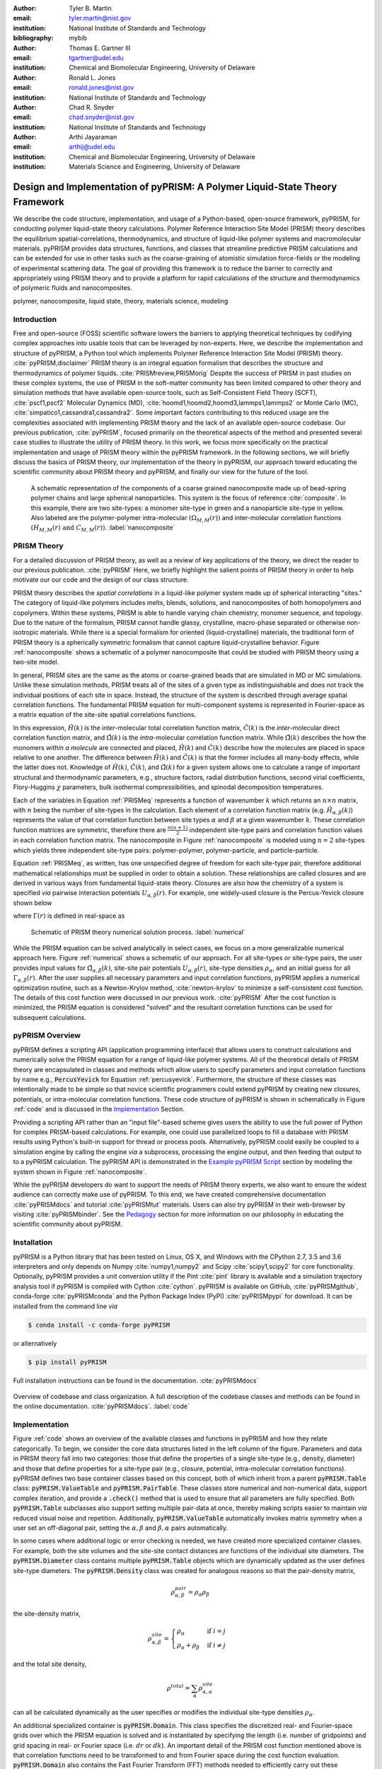 :author: Tyler B. Martin
:email: tyler.martin@nist.gov
:institution: National Institute of Standards and Technology
:bibliography: mybib

:author: Thomas E. Gartner III
:email: tgartner@udel.edu
:institution: Chemical and Biomolecular Engineering, University of Delaware

:author: Ronald L. Jones
:email: ronald.jones@nist.gov
:institution: National Institute of Standards and Technology

:author: Chad R. Snyder
:email: chad.snyder@nist.gov
:institution: National Institute of Standards and Technology

:author: Arthi Jayaraman
:email: arthij@udel.edu
:institution: Chemical and Biomolecular Engineering, University of Delaware
:institution: Materials Science and Engineering, University of Delaware


-----------------------------------------------------------------------------
Design and Implementation of pyPRISM: A Polymer Liquid-State Theory Framework
-----------------------------------------------------------------------------

.. class:: abstract

    We describe the code structure, implementation, and usage of a Python-based,
    open-source framework, pyPRISM, for conducting polymer liquid-state theory
    calculations. Polymer Reference Interaction Site Model (PRISM) theory
    describes the equilibrium spatial-correlations, thermodynamics, and
    structure of liquid-like polymer systems and macromolecular materials.
    pyPRISM provides data structures, functions, and classes that streamline
    predictive PRISM calculations and can be extended for use in other tasks
    such as the coarse-graining of atomistic simulation force-fields or the
    modeling of experimental scattering data. The goal of providing this
    framework is to reduce the barrier to correctly and appropriately using
    PRISM theory and to provide a platform for rapid calculations of the
    structure and thermodynamics of polymeric fluids and nanocomposites.  

.. class:: keywords

    polymer, nanocomposite, liquid state, theory, materials science, modeling

Introduction
------------

Free and open-source (FOSS) scientific software lowers the barriers to applying
theoretical techniques by codifying complex approaches into usable tools that
can be leveraged by non-experts. Here, we describe the implementation and
structure of pyPRISM, a Python tool which implements Polymer Reference
Interaction Site Model (PRISM) theory. :cite:`pyPRISM,disclaimer` PRISM theory
is an integral equation formalism that describes the structure and
thermodynamics of polymer liquids. :cite:`PRISMreview,PRISMorig` Despite the
success of PRISM in past studies on these complex systems, the use of PRISM in
the soft-matter community has been limited compared to other theory and
simulation methods that have available open-source tools, such as
Self-Consistent Field Theory (SCFT), :cite:`pscf1,pscf2` Molecular Dynamics
(MD), :cite:`hoomd1,hoomd2,hoomd3,lammps1,lammps2` or Monte Carlo (MC),
:cite:`simpatico1,cassandra1,cassandra2`. Some important factors contributing to
this reduced usage are the complexities associated with implementing PRISM
theory and the lack of an available open-source codebase. Our previous
publication, :cite:`pyPRISM`, focused primarily on the theoretical aspects of
the method and presented several case studies to illustrate the utility of PRISM
theory. In this work, we focus more specifically on the practical implementation
and usage of PRISM theory within the pyPRISM framework. In the following
sections, we will briefly discuss the basics of PRISM theory, our implementation
of the theory in pyPRISM, our approach toward educating the scientific community
about PRISM theory and pyPRISM, and finally our view for the future of the tool.

.. figure:: figure1.pdf
    :scale: 60%
    
    A schematic representation of the components of a coarse grained
    nanocomposite made up of bead-spring polymer chains and large spherical
    nanoparticles. This system is the focus of reference :cite:`composite`. In
    this example, there are two site-types: a monomer site-type in green and a
    nanoparticle site-type in yellow. Also labeled are the polymer-polymer
    intra-molecular :math:`\left( \Omega_{M,M}(r) \right)` and inter-molecular
    correlation functions :math:`\left( H_{M,M}(r) \ \text{and} \ C_{M,M}(r)
    \right)`. :label:`nanocomposite` 


PRISM Theory
------------

For a detailed discussion of PRISM theory, as well as a review of key
applications of the theory, we direct the reader to our previous publication.
:cite:`pyPRISM` Here, we briefly highlight the salient points of PRISM theory in
order to help motivate our our code and the design of our class structure.

PRISM theory describes the *spatial correlations* in a liquid-like polymer
system made up of spherical interacting "sites." The category of liquid-like
polymers includes melts, blends, solutions, and nanocomposites of both
homopolymers and copolymers. Within these systems, PRISM is able to handle
varying chain chemistry, monomer sequence, and topology. Due to the nature of
the formalism, PRISM cannot handle glassy, crystalline, macro-phase separated or
otherwise non-isotropic materials. While there is a special formalism for
oriented (liquid-crystalline) materials, the traditional form of PRISM theory is
a spherically symmetric formalism that cannot capture liquid-crystalline
behavior. Figure :ref:`nanocomposite` shows a schematic of a polymer
nanocomposite that could be studied with PRISM theory using a two-site model. 

In general, PRISM sites are the same as the atoms or coarse-grained beads that
are simulated in MD or MC simulations. Unlike these simulation methods, PRISM
treats all of the sites of a given type as indistinguishable and does not track
the individual positions of each site in space. Instead, the structure of the
system is described through average spatial correlation functions. The
fundamental PRISM equation for multi-component systems is represented in
Fourier-space as a matrix equation of the site-site spatial correlations
functions.

.. math::
    :label: PRISMeq

    \hat{H}(k)  = \hat{\Omega}(k) \hat{C}(k) 
                  \left[ \hat{\Omega}(k) + \hat{H}(k) \right]

In this expression, :math:`\hat{H}(k)` is the *inter*-molecular total
correlation function matrix, :math:`\hat{C}(k)` is the *inter*-molecular direct
correlation function matrix, and :math:`\hat{\Omega}(k)` is the
*intra*-molecular correlation function matrix. While :math:`\hat{\Omega}(k)`
describes the how the monomers *within a molecule* are connected and
placed, :math:`\hat{H}(k)` and  :math:`\hat{C}(k)` describe how the molecules
are placed in space relative to one another. The difference between
:math:`\hat{H}(k)` and :math:`\hat{C}(k)` is that the former includes all
many-body effects, while the latter does not.  Knowledge of :math:`\hat{H}(k)`,
:math:`\hat{C}(k)`, and :math:`\hat{\Omega}(k)` for a given system allows one to
calculate a range of important structural and thermodynamic parameters, e.g.,
structure factors, radial distribution functions, second virial coefficients,
Flory-Huggins :math:`\chi` parameters, bulk isothermal compressibilities, and
spinodal decomposition temperatures.  

Each of the variables in Equation :ref:`PRISMeq` represents a function of
wavenumber :math:`k` which returns an :math:`n \times n` matrix, with :math:`n`
being the number of site-types in the calculation. Each element of a correlation
function matrix (e.g. :math:`\hat{H}_{\alpha,\beta}(k)`) represents the value
of that correlation function between site types :math:`\alpha` and :math:`\beta`
at a given wavenumber :math:`k`. These correlation function matrices are
symmetric, therefore there are :math:`\frac{n(n+1)}{2}` independent site-type
pairs and correlation function values in each correlation function matrix.  The
nanocomposite in Figure :ref:`nanocomposite` is  modeled using :math:`n=2`
site-types which yields three independent site-type pairs: polymer-polymer,
polymer-particle, and particle-particle.  

Equation :ref:`PRISMeq`, as written, has one unspecified degree of freedom for
each site-type pair, therefore additional mathematical relationships 
must be supplied in order to obtain a solution. These relationships are 
called closures and are derived in various ways from fundamental liquid-state 
theory. Closures are also how the chemistry of a system is specified *via* 
pairwise interaction potentials :math:`U_{\alpha,\beta}(r)`. For example, one
widely-used closure is the Percus-Yevick closure shown below

.. math:: 
    :label: percusyevick

    C_{\alpha,\beta}(r) = \left(e^{-U_{\alpha,\beta}(r)} - 1.0 \right) 
                          \left(1.0 + \Gamma_{\alpha,\beta}(r) \right)

where :math:`\Gamma(r)` is defined in real-space as

.. math::
    :label: gamma

    \Gamma_{\alpha,\beta}(r) = H_{\alpha,\beta}(r) - C_{\alpha,\beta}(r)

.. figure:: figure2.pdf

    Schematic of PRISM theory numerical solution process. :label:`numerical`

While the PRISM equation can be solved analytically in select cases, we focus on
a more generalizable numerical approach here. Figure :ref:`numerical` shows a
schematic of our approach. For all site-types or site-type pairs, the user
provides input values for :math:`\hat{\Omega}_{\alpha,\beta}(k)`, site-site pair
potentials :math:`U_{\alpha,\beta}(r)`, site-type densities
:math:`\rho_{\alpha}`, and an initial guess for all
:math:`\Gamma_{\alpha,\beta}(r)`.  After the user supplies all necessary
parameters and input correlation functions, pyPRISM applies a numerical
optimization routine, such as a Newton-Krylov method, :cite:`newton-krylov` to
minimize a self-consistent cost function. The details of this cost function were
discussed in our previous work. :cite:`pyPRISM` After the cost function is
minimized, the PRISM equation is considered "solved" and the resultant
correlation functions can be used for subsequent calculations. 

pyPRISM Overview
----------------

pyPRISM defines a scripting API (application programming interface) that allows
users to construct calculations and numerically solve the PRISM equation for a
range of liquid-like polymer systems. All of the theoretical details of PRISM
theory are encapsulated in classes and methods which allow users to specify
parameters and input correlation functions by name e.g., :code:`PercusYevick`
for Equation :ref:`percusyevick`. Furthermore, the structure of these classes
was intentionally made to be simple so that novice scientific programmers could
extend pyPRISM by creating new closures, potentials, or intra-molecular
correlation functions. These code structure of pyPRISM is shown in schematically
in Figure :ref:`code` and is discussed in the `Implementation`_ Section. 

Providing a scripting API rather than an "input file"-based scheme gives users
the ability to use the full power of Python for complex PRISM-based
calculations. For example, one could use parallelized loops to fill a database
with PRISM results using Python's built-in support for thread or process pools.
Alternatively, pyPRISM could easily be coupled to a simulation engine by calling
the engine *via* a subprocess, processing the engine output, and then feeding
that output to to a pyPRISM calculation. The pyPRISM API is demonstrated in the
`Example pyPRISM Script`_ section by modeling the system shown in Figure
:ref:`nanocomposite`.

While the pyPRISM developers do want to support the needs of PRISM theory
experts, we also want to ensure the widest audience can correctly make use of
pyPRISM. To this end, we have created comprehensive documentation
:cite:`pyPRISMdocs` and tutorial :cite:`pyPRISMtut` materials. Users can also
try pyPRISM in their web-browser by visiting :cite:`pyPRISMbinder`. See the
`Pedagogy`_ section for more information on our philosophy in educating the
scientific community about pyPRISM.

Installation
------------

pyPRISM is a Python library that has been tested on Linux, OS X, and Windows
with the CPython 2.7, 3.5 and 3.6 interpreters and only depends on
Numpy :cite:`numpy1,numpy2` and Scipy :cite:`scipy1,scipy2` for core
functionality.  Optionally, pyPRISM provides a unit conversion utility if the
Pint :cite:`pint` library is available and a simulation trajectory analysis
tool if pyPRISM is compiled with Cython :cite:`cython`. pyPRISM is available on
GitHub, :cite:`pyPRISMgithub`,  conda-forge :cite:`pyPRISMconda` and the Python
Package Index (PyPI) :cite:`pyPRISMpypi` for download. It can be installed from
the command line *via*

.. code:: sh

    $ conda install -c conda-forge pyPRISM


or alternatively

.. code:: sh

    $ pip install pyPRISM

Full installation instructions can be found in the documentation.
:cite:`pyPRISMdocs`

.. figure:: figure3.pdf
    :figclass: w
    :align: center
    :scale: 40%

    Overview of codebase and class organization. A full description of the
    codebase classes and methods can be found in the online documentation.
    :cite:`pyPRISMdocs`. :label:`code`

Implementation
--------------


Figure :ref:`code` shows an overview of the available classes and functions in
pyPRISM and how they relate categorically. To begin, we consider the core data
structures listed in the left column of the figure. Parameters and data in PRISM
theory fall into two categories: those that define the properties of a single
site-type (e.g., density, diameter) and those that define properties for a
site-type pair (e.g., closure, potential, intra-molecular correlation
functions). pyPRISM defines two base container classes based on this concept,
both of which inherit from a parent :code:`pyPRISM.Table` class:
:code:`pyPRISM.ValueTable` and :code:`pyPRISM.PairTable`. These classes store
numerical and non-numerical data, support complex iteration, and provide a
:code:`.check()` method that is used to ensure that all parameters are fully
specified. Both :code:`pyPRISM.Table` subclasses also support setting multiple
pair-data at once, thereby making scripts easier to maintain *via* reduced
visual noise and repetition.  Additionally, :code:`pyPRISM.ValueTable`
automatically invokes matrix symmetry when a user set an off-diagonal pair,
setting the :math:`\alpha,\beta` and :math:`\beta,\alpha` pairs automatically. 

.. code:: python
    :linenos:

    '''
    Example of pyPRISM.ValueTable usage
    '''

    import pyPRISM

    PT = pyPRISM.PairTable(types=['A','B','C'],
                           name='potential')

    # Set the A-A pair
    PT['A','A'] = 'Lennard-Jones'

    # Set the B-A, A-B, B-B, B-C, and C-B pairs
    PT['B',['A','B','C'] ] = 'Weeks-Chandler-Andersen'

    try:
        # Raises ValueError b/c not all pairs are set
        PT.check() 
    except ValueError:
        print('Not all pairs are set in ValueTable!')

    # Set the C-A, A-C, C-C pairs
    PT['C',['A','C']]  = 'Exponential'

    # No-op as all pairs are set
    PT.check() 

    for i,t,v in PT.iterpairs():
        print('{} {}-{} is {}'.format(i,t[0],t[1],v))

    # The above loop prints the following:
    #   (0, 0) A-A is Lennard-Jones
    #   (0, 1) A-B is Weeks-Chandler-Andersen
    #   (0, 2) A-C is Exponential
    #   (1, 1) B-B is Weeks-Chandler-Andersen
    #   (1, 2) B-C is Weeks-Chandler-Andersen
    #   (2, 2) C-C is Exponential

    for i,t,v in PT.iterpairs(full=True):
        print('{} {}-{} is {}'.format(i,t[0],t[1],v))

    # The above loop prints the following:
    #   (0, 0) A-A is Lennard-Jones
    #   (0, 1) A-B is Weeks-Chandler-Andersen
    #   (0, 2) A-C is Exponential
    #   (1, 0) B-A is Weeks-Chandler-Andersen
    #   (1, 1) B-B is Weeks-Chandler-Andersen
    #   (1, 2) B-C is Weeks-Chandler-Andersen
    #   (2, 0) C-A is Exponential
    #   (2, 1) C-B is Weeks-Chandler-Andersen
    #   (2, 2) C-C is Exponential

In some cases where additional logic or error checking is needed, we have
created more specialized container classes. For example, both the site volumes
and the site-site contact distances are functions of the individual site
diameters. The :code:`pyPRISM.Diameter` class contains multiple
:code:`pyPRISM.Table` objects which are dynamically updated as the user defines
site-type diameters. The :code:`pyPRISM.Density` class was created for analogous
reasons so that the pair-density matrix, 

.. math::

    \rho^{pair}_{\alpha,\beta} = \rho_{\alpha} \rho_{\beta}

the site-density matrix, 

.. math::

    \rho^{site}_{\alpha,\beta} = 
        \begin{cases}
            \rho_{\alpha}                & \text{if } i = j \\
            \rho_{\alpha} + \rho_{\beta} & \text{if } i \neq j
        \end{cases}

and the total site density,

.. math::
        
    \rho^{total} = \sum_{\alpha} \rho^{site}_{\alpha,\alpha}

can all be calculated dynamically as the user specifies or modifies the
individual site-type densities :math:`\rho_{\alpha}`.

An additional specialized container is :code:`pyPRISM.Domain`. This class
specifies the discretized real- and Fourier-space grids over which the PRISM
equation is solved and is instantiated by specifying the length (i.e. number of
gridpoints) and grid spacing in real- or Fourier space (i.e. :math:`dr` or
:math:`dk`). An important detail of the PRISM cost function mentioned above is
that correlation functions need to be transformed to and from Fourier space
during the cost function evaluation. :code:`pyPRISM.Domain` also contains the
Fast Fourier Transform (FFT) methods needed to efficiently carry out these
transforms. The mathematics behind these FFTs, which are implemented as Type II
and III Discrete Sine Transforms (DST-II and DST-III), are discussed in our
previous work. :cite:`pyPRISM`

The :code:`pyPRISM.System` class contains multiple :code:`pyPRISM.ValueTable`
and :code:`pyPRISM.PairTable` objects in addition to the specialized container
classes described above. The goal of the :code:`pyPRISM.System` class is to be a
super-container that can validate that a system is fully and correctly
specified before allowing the user to attempt to solve the PRISM equations.

While :code:`pyPRISM.System` primarily houses input property tables,
:code:`pyPRISM.PRISM` represents a fully specified PRISM calculation and
contains the cost function to be numerically minimized. The correlation
functions shown in Equation :ref:`PRISMeq` are stored in the
:code:`pyPRISM.PRISM` object as :code:`pyPRISM.MatrixArray` objects which are
similar to :code:`pyPRISM.ValueTable` objects, but with a focus on mathematics
rather than storage. :code:`pyPRISM.MatrixArray` objects can only contain
numerical data and provide many operators and methods which simplify PRISM
theory mathematics. In particular, they satisfy the need for easy access to both
the matrix and pair-function representations of the correlation functions, shown
schematically in Figure :ref:`matrixarray` . The former is necessary for
carrying out the mathematics of the PRISM equation (Equation :ref:`PRISMeq`) and
the latter for Fourier transformations of the individual pair-functions.  The
:code:`pyPRISM.MatrixArray` objects also carry out a number of run-time error
checks including ensuring that both :code:`MatrixArray` objects involved in a
binary operation are in the same space (real or Fourier). The core data
structure underlying the :code:`pyPRISM.MatrixArray` is a three-dimensional
Numpy ndarray of :math:`m` :math:`n \times n` matrices, where :math:`m` is the
length of the :code:`pyPRISM.Domain`.

.. figure:: figure6.pdf
    :scale: 50%

    Schematic of the pair-function and MatrixArray representations of the total
    correlation function for the nanocomposite system shown in Figure
    :ref:`nanocomposite`. 


.. code:: python
    :linenos:

    '''
    Example of MatrixArray usage.
    '''
    ## Setup ##
    length = 1024      # number of gridpoints 
    dr = 0.1           # real-space grid spacing
    rank = 2           # number of site-types
    types = ['A', 'B'] # name of site-types

    domain = pyPRISM.Domain(length,dr)
    rho = pyPRISM.Density(types)      

    # Total and intra-molecular correlation functions
    # dataH and dataW are size (length,rank,rank)
    # numpy ndarrays that are assumed to be in memory
    kwargs = dict(length=length,rank=rank,types=types)
    H = pyPRISM.MatrixArray(data=dataH,**kwargs)
    W = pyPRISM.MatrixArray(data=dataW,**kwargs)

    ## Example Calculation of Structure Factor ##
    S = (W + H)/rho.site
    S_AB = S['A','B'] # extract S_AB from MatrixArray

    ## MatrixArray by Scalar Operations ##
    # All matrices in W are modified by the scalar x
    x = 1 # arbitrary scalar 
    W+x; W-x; W*x; W/x; # elementwise ops
    
    ## MatrixArray by Matrix Operations ##
    # All matrices in W are modified by the matrix rho
    W+rho; W-rho; W*rho; W/rho;   # elementwise ops
    W.dot(rho)                    # matrix mult.
    
    ## MatrixArray by MatrixArray Operations ##
    # Operations are matrix to corresponding matrix
    W+H; W-H; W*H; W/H;   # elementwise ops
    W.dot(H)              # matrix mult.
    
    ##  Fourier Transformations ##
    # Transform a single array versus all functions
    # in a MatrixArray
    W_AA = domain.to_real(W['A','A']) # one function
    domain.MatrixArray_to_fourier(H)  # all functions
    
    ## Other Operations ##
    W.invert()     # invert each matrix in W
    W['A','B']     # set or get function for pair A-B
    W.getMatrix(i) # get matrix i in MatrixArray
    W.iterpairs()  # iterate over all 1-D functions
    

The :code:`pyPRISM.PRISM` object is solved by calling the :code:`.solve()`
method which invokes a numerical algorithm to minimize the output of the
:code:`.cost()` method by varying the input :math:`\Gamma_{\alpha,\beta}(r)`.
Once a :code:`pyPRISM.PRISM` object is numerically solved, it can be passed to a
calculator that processes the optimized correlation functions and returns
various structural and thermodynamic data. The current list of available
calculators is shown in the rightmost column of Figure :ref:`code` and is fully
described in the documentation. :cite:`pyPRISMdocs`

Beyond the core data structures, pyPRISM defines classes which are meant to
represent various theoretical equations or ideas. Classes which inherit from
:code:`pyPRISM.Potential`, :code:`pyPRISM.Closure`, or :code:`pyPRISM.Omega`
represent interaction potentials, theoretical closures, or *intra*-molecular
correlation functions :math:`\hat{\Omega}_{\alpha,\beta}(k)`, respectively.
These properties must be specified for all site-type pairs before a
:code:`pyPRISM.PRISM` object can be created. In order to ensure that new users
can easily add new potentials, closures, and
:math:`\hat{\Omega}_{\alpha,\beta}(k)` to the codebase, we have kept the
programming interface contract of these classes as simple as possible:
Subclasses must inherit from the proper parent class and implement a
:code:`.calculate()` method with specified arguments and return values.



Example pyPRISM Script
----------------------



.. code:: python
    :linenos:
    
    '''
    pyPRISM script calculating the pair correlation 
    functions and chi parameters of a polymer 
    nanocomposite.
    '''
    import pyPRISM
    
    sys = pyPRISM.System(['particle','polymer'],kT=1.0)
    sys.domain = pyPRISM.Domain(dr=0.01,length=4096)
    
    sys.diameter['polymer']  = 1.0
    sys.diameter['particle'] = 5.0
        
    sys.density['polymer']  = 0.75
    sys.density['particle'] = 6e-6
    
    sys.omega['polymer','polymer']   = \
    pyPRISM.omega.FreelyJointedChain(length=100,l=4/3)
    sys.omega['polymer','particle']  = \
    pyPRISM.omega.InterMolecular()
    sys.omega['particle','particle'] = \
    pyPRISM.omega.SingleSite()
    
    sys.potential['polymer','polymer']   = \
    pyPRISM.potential.HardSphere()
    sys.potential['polymer','particle']  = \
    pyPRISM.potential.Exponential(alpha=0.5,epsilon=1.0)
    sys.potential['particle','particle'] = \
    pyPRISM.potential.HardSphere()
    
    sys.closure['polymer',['polymer','particle']]   = \
    pyPRISM.closure.PercusYevick()
    sys.closure['particle','particle'] = \
    pyPRISM.closure.HyperNettedChain()
    
    PRISM = sys.solve()

    pcf = pyPRISM.calculate.pair_correlation(PRISM)
    pcf_11 = pcf['particle','particle']

    chi = pyPRISM.calculate.chi(PRISM)
    chi_12 = pcf['particle','polymer']


Example Discussion
------------------

.. figure:: figure4.pdf
    :scale: 75%

    All pair-correlation functions from the pyPRISM example for the
    nanocomposite system depicted in Figure :ref:`nanocomposite`.
    :label:`results`

The code above shows how to use pyPRISM to calculate the properties of a
nanocomposite made of linear polymer chains and spherical nanoparticles. This
system is shown schematically in Figure :ref:`nanocomposite` and is fully
described in reference :cite:`composite`. The results of this calculation are
plotted in Figure :ref:`results`. In this section, we will discuss the details
of this example in a line by line fashion as we specify all inputs shown in
Figure :ref:`numerical` and then solve the PRISM equation.


.. code:: python
    :linenos:
    :linenostart: 6

    import pyPRISM
    
    sys = pyPRISM.System(['particle','polymer'],kT=1.0)
    sys.domain = pyPRISM.Domain(length=4096, dr=0.01)
        

All pyPRISM calculations begin by first importing the pyPRISM library, and then
creating a :code:`pyPRISM.System` object. The first argument to the
:code:`pyPRISM.System` constructor is the names of the site-types for the
calculation. In this case, we have two site-types which we (arbitrarily) call
*polymer* and *particle*. Optionally, the constructor allows that the thermal
energy level, :math:`k_{B}T`, be specified. Next a :code:`pyPRISM.Domain` object
is created with :code:`length=4096` grid-points and a grid spacing of
:code:`dr=0.1`. 

Note that all parameters in pyPRISM are specified in a reduced unit system
commonly called Lennard-Jones units. In this scheme, a characteristic length
:math:`d_c`, mass :math:`m_c`, and energy :math:`e_c` are specified. All other
units are then specified in terms of these characteristic units. For example, if
:math:`d_c = 1 nm`, the grid spacing in the above code would be :math:`dr = 0.1
d_c = 0.1 nm`.  See :cite:`brownbook` for more information on the Lennard-Jones
reduced unit scheme. 

.. code:: python
    :linenos:
    :linenostart: 11
    
    sys.diameter['polymer']  = 1.0
    sys.diameter['particle'] = 5.0

    sys.density['polymer']  = 0.75
    sys.density['particle'] = 6e-6

Next, site-type diameters and number densities are specified for both site-types
in units of :math:`d_c` and beads per :math:`d_c^3`, respectively. Qualitatively,
these specifications imply that we are considering a dilute concentration of
nanoparticles which are significantly larger than the monomers in diameter.

.. code:: python
    :linenos:
    :linenostart: 17

    sys.omega['polymer','polymer']   = \
    pyPRISM.omega.FreelyJointedChain(length=100,l=4/3)
    sys.omega['polymer','particle']  = \
    pyPRISM.omega.InterMolecular()
    sys.omega['particle','particle'] = \
    pyPRISM.omega.SingleSite()

The *intra*-molecular correlation function
:math:`\hat{\Omega}_{polymer,polymer}(k)` is specified as a freely jointed
chain, a well-known physical model for a polymer chain. :cite:`rubinstein`
Since the polymer chains and particles are not connected,
:math:`\hat{\Omega}_{polymer,particle}(k)` is specified as *inter*-molecular.
The particles are modeled as spherical sites so
:math:`\hat{\Omega}_{particle,particle}(k)` is modeled as a
:code:`pyPRISM.omega.SingleSite`.

.. code:: python
    :linenos:
    :linenostart: 24

    sys.potential['polymer','polymer']   = \
    pyPRISM.potential.HardSphere()
    sys.potential['polymer','particle']  = \
    pyPRISM.potential.Exponential(alpha=0.5,epsilon=1.0)
    sys.potential['particle','particle'] = \
    pyPRISM.potential.HardSphere()

:math:`U_{polymer,polymer}(r)` and :math:`U_{particle,particle}(r)` pair
potentials are specified as athermal hard sphere interactions, while the
:math:`U_{polymer,particle}(r)` potential is an exponential attractive
interaction. This configuration describes a dense melt-like nanocomposite where
the polymer chains are attracted to and adhere to (wet) the nanoparticle surface.
The :math:`\alpha` and :math:`\epsilon` parameters in the
:code:`pyPRISM.potential.Expontential` constructor control the range and
strength of the exponential attraction.

.. code:: python
    :linenos:
    :linenostart: 31

    sys.closure['polymer',['polymer','particle']]   = \
    pyPRISM.closure.PercusYevick()
    sys.closure['particle','particle'] = \
    pyPRISM.closure.HyperNettedChain()

To demonstrate one utility of the :code:`pyPRISM.PairTable` data structure, here
we have specified both the *polymer*-*polymer* and *polymer*-*particle* closure
in a single line. Both pair-data are specified to the Percus-Yevick closure,
while the *particle*-*particle* closure is set to be the hypernetted chain
closure. In this code-block and those above, note how the subclasses of
:code:`pyPRISM.Omega`, :code:`pyPRISM.Potential` and :code:`pyPRISM.Closure` are
used to easily specify complex theoretical constructs. 

.. code:: python
    :linenos:
    :linenostart: 36

    PRISM = sys.solve()

When all properties are defined, the user calls the
:code:`pyPRISM.System.solve()` method which first conducts a number of sanity
checks and issues any relevant exceptions or warnings if issues are found. If
no issues are found, a PRISM object is created and minimization is attempted.
The :code:`.solve()` method accepts arguments which allow the user to tune the
details of the minimization.

.. code:: python
    :linenos:
    :linenostart: 38

    pcf = pyPRISM.calculate.pair_correlation(PRISM)
    pcf_11 = pcf['particle','particle']

    chi = pyPRISM.calculate.chi(PRISM)
    chi_12 = pcf['particle','polymer']

Once the minimization completes, a :code:`pyPRISM.PRISM` object is returned
which contains the final solutions for :math:`H(r)` and :math:`C(r)` along with
all input parameters and data. The :code:`pyPRISM.PRISM` object is then passed
through the :code:`pyPRISM.calculate.pair_correlation` and
:code:`pyPRISM.calculate.chi` calculators. Both of these methods return
:code:`pyPRISM.ValueTables`, which can be subscripted to access the individual
pair-functions. In the example, we extract the particle-particle pair
correlation function, :math:`g_{particle,particle}(r)` and the particle-polymer
:math:`\chi_{particle,polymer}` parameter. 

While it would be feasible to study this nanocomposite system *via* simulation
methods such as MD or MC, the use of PRISM theory offers some distinct
advantages. PRISM theory does not suffer from finite-size or equilibration
effects, both of which limit simulation methods. Furthermore, a simulation of
sufficient size to study the large nanoparticles and relatively long polymer
chains in this example would be computationally expensive (e.g. requiring many
hours to days of CPU time from a supercomputing resource). In contrast, the
PRISM equations can be solved in seconds, even on modest (e.g., laptop)
hardware. Finally, once the PRISM equation is solved, a variety of properties
can quickly be screened without having to process large simulation trajectories.
While PRISM theory does have limitations around the types of systems and
thermodynamic state points to which it can be applied, as described in Section IV.D of
:cite:`pyPRISM`, it provides a powerful alternative or complement to traditional
simulation approaches. 

Pedagogy 
--------
:label:`pedagogy`

It is our goal to create an innovation platform for polymer liquid state
theorists, while also lowering the barriers to using PRISM theory
for the greater polymer science community. Towards this effort, we have identified
two primary challenges:

1) The process of understanding and numerically solving PRISM theory is complex
   and filled with pitfalls and opportunities for error.

2) Many of those who would benefit most from PRISM theory do not have a strong
   programming background.

Our strategy to address both of these challenges is a strong focus on providing
pedagogical resources to users. To start, we have put significant effort into
our documentation. Every page of the API documentation :cite:`pyPRISMdocs`
contains a written description of the theory being implemented, all necessary
mathematics, descriptions of all input and output parameters, links to any
relevant journal articles, and a detailed and relevant example. While
including these features in our documentation is not a new idea, we are focusing
on providing these resources immediately upon release and iterating based on user
feedback to improve the clarity and scope of the information provided. 

Moving beyond API documentation, we also have created knowledgebase materials
which provide more nuanced information about using and numerically solving PRISM
theory. This knowledgebase includes everything from concise lists of systems 
and properties that can be studied with pyPRISM to tips and tricks for reaching 
convergence of the numerical solver. In reference to Challenge 2 above, we 
also recognize that a significant barrier for non-experts to use these tools is the 
installation process. Our installation documentation :cite:`pyPRISMdocs` attempts 
to be holistic and provide detailed instructions for the several different 
ways that users can install pyPRISM. 

.. figure:: figure5.pdf

    Depiction of the tutorial tracks we provide for users of different
    backgrounds and trainings. See the Tutorial page :cite:`pyPRISMtut` for more
    information. :label:`tutorial`

We have also created a self-guided tutorial to PRISM theory and pyPRISM in the
form of a series of Jupyter notebooks. :cite:`pyPRISMtut,jupyter1` The tutorial
notebooks are designed to target a wide audience with varied programming and
materials science expertise, with topics ranging from a basic introduction to
Python to how to add new features to pyPRISM. The tutorial also has several
case-study focused notebooks which walk users through the process of reproducing
PRISM results from the literature.  Figure :ref:`tutorial` shows our
recommendations for how users of different backgrounds and skill levels might
move through the tutorial. In order to ensure the widest audience possible can
take advantage of this tutorial, we have also set up a binder instance
:cite:`pyPRISMbinder`, which allows users to try out pyPRISM and run the
tutorial instantly in a web-browser without installing any software.  This
feature is also a great benefit to users who might be hampered by Challenge 2
above. 

Future Directions
-----------------

While pyPRISM is a step forward in providing a central platform for polymer
liquid-state theory calculations, we intend to significantly extend the tool
beyond its release state. The most obvious avenue for extension will be to add
new potentials, closures, and *intra*-molecular correlation functions
:math:`\left( \hat{\Omega}_{\alpha,\beta}(k) \right)` to the codebase. As
described above, we hope that a significant portion of these classes will be
contributed by users. Where analytical expressions for
:math:`\hat{\Omega}_{\alpha,\beta}(k)` do not exist, they can also be calculated
from simulation trajectories. While we do provide a Cython-enhanced tool to do
the calculation, we also plan to add features to more easily couple pyPRISM to
common MD and MC simulation packages. :cite:`hoomd1, lammps1, simpatico1,
cassandra1` These linkages would also make it easier for users to carry out the
Self-Consistent PRISM (SCPRISM) method. :cite:`pyPRISM`

PRISM theory also has advanced applications that are not possible in the
current pyPRISM workflow. One example is the use of PRISM theory to 
translate a detailed atomistic simulation model to a less detailed, less
computationally expensive coarse-grained model in a methodology called Integral
Equation Coarse Graining (IECG). :cite:`iecg1,iecg2,iecg3,iecg4` We plan to
provide utilities in the pyPRISM codebase that aid in carrying out this method.
PRISM theory can also be used to model or fit neutron and X-ray scattering data.
In particular, PRISM theory can be used to take existing scattering models for
single particles or polymer chains and model the effects of intermolecular interactions.
This approach would greatly extend the applicability of existing scattering
models, which on their own are only valid in the infinitely dilute
concentration limit, but could be combined with pyPRISM to model higher
concentrations.

Summary
-------

pyPRISM is an open-source tool with the goal of facilitating the usage of
PRISM theory, a polymer liquid-state theory. Compared to more widely-used
simulation methods such as MD and MC, PRISM theory is significantly more
computationally efficient, does not need to be equilibrated, and does not suffer
from finite size effects. pyPRISM lowers the barriers to PRISM by providing a
simple scripting interface for setting up and numerically solving the theory. 
Furthermore, in order to ensure users correctly and appropriately use pyPRISM, 
we have created extensive pedagogical materials in the form of API 
documentation, knowledgebase materials, and Jupyter-notebook powered tutorials. 


Acknowledgements
----------------

TBM is supported by the NIST/NRC fellowship program and, in addition, this work
has been supported by the members of the NIST nSoft consortium (nist.gov/nsoft).
TEG and AJ thank NSF DMR-CMMT grant number 1609543 for financial support. This
research was supported in part through the use of Information Technologies (IT)
resources at the University of Delaware, specifically the high-performance
computing resources of the Farber supercomputing cluster. This work used the
Extreme Science and Engineering Discovery Environment (XSEDE) Stampede cluster
at the University of Texas through allocation MCB100140 (AJ), which is supported
by National Science Foundation grant number ACI-1548562. 


